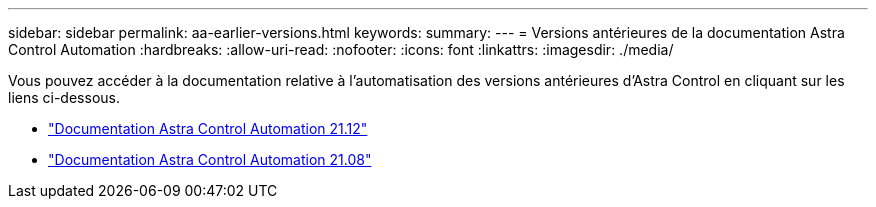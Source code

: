 ---
sidebar: sidebar 
permalink: aa-earlier-versions.html 
keywords:  
summary:  
---
= Versions antérieures de la documentation Astra Control Automation
:hardbreaks:
:allow-uri-read: 
:nofooter: 
:icons: font
:linkattrs: 
:imagesdir: ./media/


[role="lead"]
Vous pouvez accéder à la documentation relative à l'automatisation des versions antérieures d'Astra Control en cliquant sur les liens ci-dessous.

* https://docs.netapp.com/us-en/astra-automation-2112/["Documentation Astra Control Automation 21.12"^]
* https://docs.netapp.com/us-en/astra-automation-2108/["Documentation Astra Control Automation 21.08"^]


